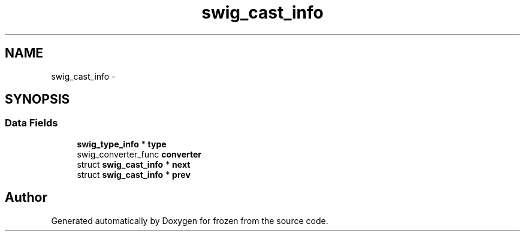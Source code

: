 .TH "swig_cast_info" 3 "Sat Nov 5 2011" "Version 1.0" "frozen" \" -*- nroff -*-
.ad l
.nh
.SH NAME
swig_cast_info \- 
.SH SYNOPSIS
.br
.PP
.SS "Data Fields"

.in +1c
.ti -1c
.RI "\fBswig_type_info\fP * \fBtype\fP"
.br
.ti -1c
.RI "swig_converter_func \fBconverter\fP"
.br
.ti -1c
.RI "struct \fBswig_cast_info\fP * \fBnext\fP"
.br
.ti -1c
.RI "struct \fBswig_cast_info\fP * \fBprev\fP"
.br
.in -1c

.SH "Author"
.PP 
Generated automatically by Doxygen for frozen from the source code.
